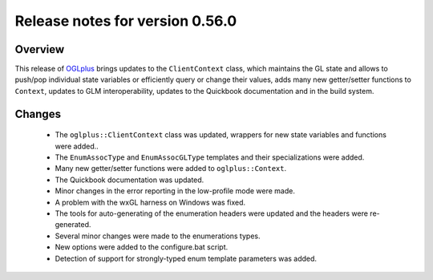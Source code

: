 ================================
Release notes for version 0.56.0
================================

.. _OGLplus: http://oglplus.org/

Overview
========

This release of `OGLplus`_ brings updates to the ``ClientContext`` class, which maintains the GL state and allows to push/pop individual state variables or efficiently query or change their values, adds many new getter/setter functions to ``Context``, updates to GLM interoperability, updates to the Quickbook documentation and in the build system.

Changes
=======
 - The ``oglplus::ClientContext`` class was updated, wrappers for new state variables and functions were added..

 - The ``EnumAssocType`` and ``EnumAssocGLType`` templates and their specializations were added.

 - Many new getter/setter functions were added to ``oglplus::Context``.

 - The Quickbook documentation was updated.

 - Minor changes in the error reporting in the low-profile mode were made.

 - A problem with the wxGL harness on Windows was fixed.

 - The tools for auto-generating of the enumeration headers were updated and the headers were re-generated.

 - Several minor changes were made to the enumerations types.

 - New options were added to the configure.bat script.

 - Detection of support for strongly-typed enum template parameters was added.

